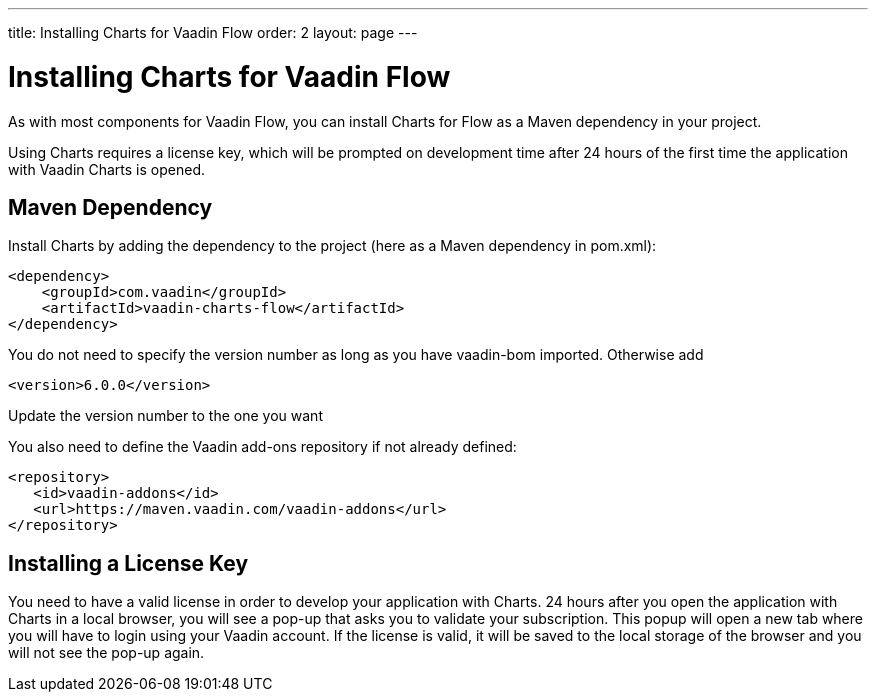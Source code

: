 ---
title: Installing Charts for Vaadin Flow
order: 2
layout: page
---

[[charts.installing]]
= Installing Charts for Vaadin Flow

As with most components for Vaadin Flow, you can install Charts for Flow as a Maven dependency in your project.

Using Charts requires a license key, which will be prompted on development time after 24 hours of the first time the application with Vaadin Charts is opened.

[[charts.installing.maven]]
== Maven Dependency

Install Charts by adding the dependency to the project (here as a Maven dependency in pom.xml):

[source,xml]
----
<dependency>
    <groupId>com.vaadin</groupId>
    <artifactId>vaadin-charts-flow</artifactId>
</dependency>
----

You do not need to specify the version number as long as you have vaadin-bom imported. Otherwise add

[source,xml]
----
<version>6.0.0</version>
----

Update the version number to the one you want

You also need to define the Vaadin add-ons repository if not already defined:

[source,xml]
----
<repository>
   <id>vaadin-addons</id>
   <url>https://maven.vaadin.com/vaadin-addons</url>
</repository>
----


[[charts.installing.license]]
== Installing a License Key

You need to have a valid license in order to develop your application with Charts. 24 hours after you open the application with Charts in a local browser, you will see a pop-up that asks you to validate your subscription.
This popup will open a new tab where you will have to login using your Vaadin account.
If the license is valid, it will be saved to the local storage of the browser and you will not see the pop-up again.
